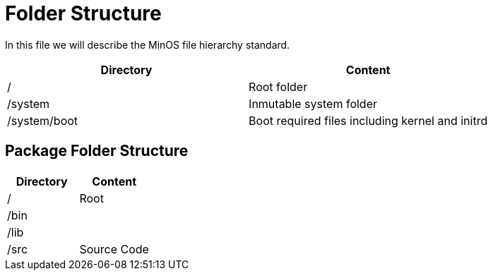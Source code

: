 = Folder Structure

In this file we will describe the MinOS file hierarchy standard.

|===
| Directory                   | Content

| /                           | Root folder
| /system                     | Inmutable system folder
| /system/boot                | Boot required files including kernel and initrd
|===

== Package Folder Structure

|===
| Directory  | Content

| /          | Root
| /bin       |
| /lib       |
| /src       | Source Code
|===
